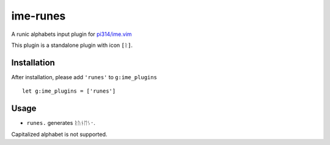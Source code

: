 ===============================================================================
ime-runes
===============================================================================
A runic alphabets input plugin for `pi314/ime.vim <https://github.com/pi314/ime.vim>`_

This plugin is a standalone plugin with icon ``[ᚱ]``.


Installation
-------------------------------------------------------------------------------
After installation, please add ``'runes'`` to ``g:ime_plugins`` ::

  let g:ime_plugins = ['runes']

Usage
-------------------------------------------------------------------------------
* ``runes.`` generates ``ᚱᚢᚾᛖᛊ᛫``.

Capitalized alphabet is not supported.
